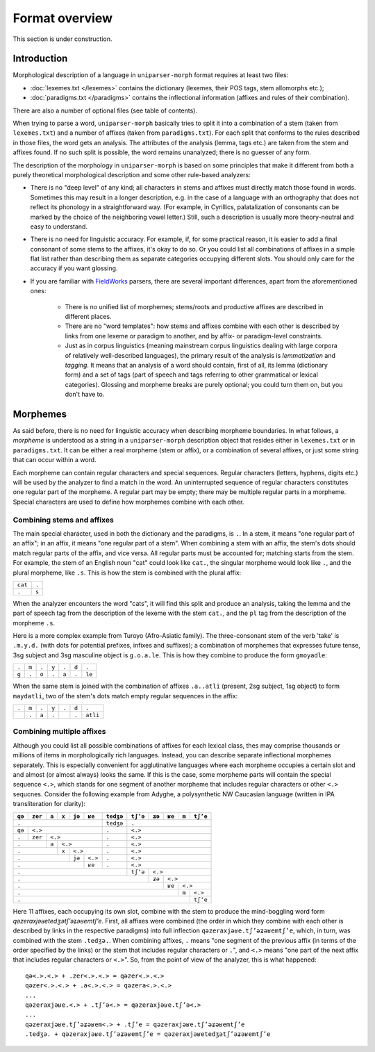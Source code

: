 Format overview
===============

This section is under construction.

Introduction
------------

Morphological description of a language in ``uniparser-morph`` format requires at least two files:

* :doc:`lexemes.txt </lexemes>` contains the dictionary (lexemes, their POS tags, stem allomorphs etc.);
* :doc:`paradigms.txt </paradigms>` contains the inflectional information (affixes and rules of their combination).

There are also a number of optional files (see table of contents).

When trying to parse a word, ``uniparser-morph`` basically tries to split it into a combination of a stem (taken from ``lexemes.txt``) and a number of affixes (taken from ``paradigms.txt``). For each split that conforms to the rules described in those files, the word gets an analysis. The attributes of the analysis (lemma, tags etc.) are taken from the stem and affixes found. If no such split is possible, the word remains unanalyzed; there is no guesser of any form.

The description of the morphology in ``uniparser-morph`` is based on some principles that make it different from both a purely theoretical morphological description and some other rule-based analyzers:

* There is no "deep level" of any kind; all characters in stems and affixes must directly match those found in words. Sometimes this may result in a longer description, e.g. in the case of a language with an orthography that does not reflect its phonology in a straightforward way. (For example, in Cyrillics, palatalization of consonants can be marked by the choice of the neighboring vowel letter.) Still, such a description is usually more theory-neutral and easy to understand.
* There is no need for linguistic accuracy. For example, if, for some practical reason, it is easier to add a final consonant of some stems to the affixes, it's okay to do so. Or you could list all combinations of affixes in a simple flat list rather than describing them as separate categories occupying different slots. You should only care for the accuracy if you want glossing.
* If you are familiar with FieldWorks_ parsers, there are several important differences, apart from the aforementioned ones:

    * There is no unified list of morphemes; stems/roots and productive affixes are described in different places.
    * There are no "word templates": how stems and affixes combine with each other is described by links from one lexeme or paradigm to another, and by affix- or paradigm-level constraints.
    * Just as in corpus linguistics (meaning mainstream corpus linguistics dealing with large corpora of relatively well-described languages), the primary result of the analysis is *lemmatization* and *tagging*. It means that an analysis of a word should contain, first of all, its lemma (dictionary form) and a set of tags (part of speech and tags referring to other grammatical or lexical categories). Glossing and morpheme breaks are purely optional; you could turn them on, but you don't have to.

.. _FieldWorks: https://software.sil.org/fieldworks/

Morphemes
---------

As said before, there is no need for linguistic accuracy when describing morpheme boundaries. In what follows, a *morpheme* is understood as a string in a ``uniparser-morph`` description object that resides either in ``lexemes.txt`` or in ``paradigms.txt``. It can be either a real morpheme (stem or affix), or a combination of several affixes, or just some string that can occur within a word.

Each morpheme can contain regular characters and special sequences. Regular characters (letters, hyphens, digits etc.) will be used by the analyzer to find a match in the word. An uninterrupted sequence of regular characters constitutes one regular part of the morpheme. A regular part may be empty; there may be multiple regular parts in a morpheme. Special characters are used to define how morphemes combine with each other.

Combining stems and affixes
^^^^^^^^^^^^^^^^^^^^^^^^^^^

The main special character, used in both the dictionary and the paradigms, is ``.``. In a stem, it means "one regular part of an affix"; in an affix, it means "one regular part of a stem". When combining a stem with an affix, the stem's dots should match regular parts of the affix, and vice versa. All regular parts must be accounted for; matching starts from the stem. For example, the stem of an English noun "cat" could look like ``cat.``, the singular morpheme would look like ``.``, and the plural morpheme, like ``.s``. This is how the stem is combined with the plural affix:

+---------+-------+
| ``cat`` | ``.`` |
+---------+-------+
| ``.``   | ``s`` |
+---------+-------+

When the analyzer encounters the word "cats", it will find this split and produce an analysis, taking the lemma and the part of speech tag from the description of the lexeme with the stem ``cat.``, and the ``pl`` tag from the description of the morpheme ``.s``.

Here is a more complex example from Turoyo (Afro-Asiatic family). The three-consonant stem of the verb 'take' is ``.m.y.d.`` (with dots for potential prefixes, infixes and suffixes); a combination of morphemes that expresses future tense, 3sg subject and 3sg masculine object is ``g.o.a.le``. This is how they combine to produce the form ``gmoyadle``:

+-------+-------+-------+-------+-------+-------+--------+
| ``.`` | ``m`` | ``.`` | ``y`` | ``.`` | ``d`` | ``.``  |
+-------+-------+-------+-------+-------+-------+--------+
| ``g`` | ``.`` | ``o`` | ``.`` | ``a`` | ``.`` | ``le`` |
+-------+-------+-------+-------+-------+-------+--------+

When the same stem is joined with the combination of affixes ``.a..atli`` (present, 2sg subject, 1sg object) to form ``maydatli``, two of the stem's dots match empty regular sequences in the affix:

+-------+-------+-------+-------+-------+-------+----------+
| ``.`` | ``m`` | ``.`` | ``y`` | ``.`` | ``d`` | ``.``    |
+-------+-------+-------+-------+-------+-------+----------+
|       | ``.`` | ``a`` | ``.`` |       | ``.`` | ``atli`` |
+-------+-------+-------+-------+-------+-------+----------+

Combining multiple affixes
^^^^^^^^^^^^^^^^^^^^^^^^^^

Although you could list all possible combinations of affixes for each lexical class, thes may comprise thousands or millions of items in morphologically rich languages. Instead, you can describe separate inflectional morphemes separately. This is especially convenient for agglutinative languages where each morpheme occupies a certain slot and and almost (or almost always) looks the same. If this is the case, some morpheme parts will contain the special sequence ``<.>``, which stands for one segment of another morpheme that includes regular characters or other ``<.>`` sequcnes. Consider the following example from Adyghe, a polysynthetic NW Caucasian language (written in IPA transliteration for clarity):

+--------+---------+-------+---------+--------+---------+-----------+----------+--------+--------+-------+----------+
| ``qə`` | ``zer`` | ``a`` | ``x``   | ``jə`` | ``ʁe``  | ``tedʒə`` | ``tʃʼə`` | ``ʑə`` | ``ʁe`` | ``m`` | ``tʃʼe`` |
+========+=========+=======+=========+========+=========+===========+==========+========+========+=======+==========+
|                          ``.``                        | ``tedʒə`` | ``.``                                         |
+--------+---------+-------+---------+--------+---------+-----------+----------+--------+--------+-------+----------+
| ``qə`` | ``<.>``                                      | ``.``     | ``<.>``                                       |
+--------+---------+-------+---------+--------+---------+-----------+----------+--------+--------+-------+----------+
| ``.``  | ``zer`` | ``<.>``                            | ``.``     | ``<.>``                                       |
+--------+---------+-------+---------+--------+---------+-----------+----------+--------+--------+-------+----------+
| ``.``            | ``a`` | ``<.>``                    | ``.``     | ``<.>``                                       |
+--------+---------+-------+---------+--------+---------+-----------+----------+--------+--------+-------+----------+
| ``.``                    | ``x``   | ``<.>``          | ``.``     | ``<.>``                                       |
+--------+---------+-------+---------+--------+---------+-----------+----------+--------+--------+-------+----------+
| ``.``                              | ``jə`` | ``<.>`` | ``.``     | ``<.>``                                       |
+--------+---------+-------+---------+--------+---------+-----------+----------+--------+--------+-------+----------+
| ``.``                                       | ``ʁe``  | ``.``     | ``<.>``                                       |
+--------+---------+-------+---------+--------+---------+-----------+----------+--------+--------+-------+----------+
| ``.``                                                             | ``tʃʼə`` | ``<.>``                            |
+--------+---------+-------+---------+--------+---------+-----------+----------+--------+--------+-------+----------+
| ``.``                                                                        | ``ʑə`` | ``<.>``                   |
+--------+---------+-------+---------+--------+---------+-----------+----------+--------+--------+-------+----------+
| ``.``                                                                                 | ``ʁe`` | ``<.>``          |
+--------+---------+-------+---------+--------+---------+-----------+----------+--------+--------+-------+----------+
| ``.``                                                                                          | ``m`` | ``<.>``  |
+--------+---------+-------+---------+--------+---------+-----------+----------+--------+--------+-------+----------+
| ``.``                                                                                                  | ``tʃʼe`` |
+--------+---------+-------+---------+--------+---------+-----------+----------+--------+--------+-------+----------+

Here 11 affixes, each occupying its own slot, combine with the stem to produce the mind-boggling word form *qəzeraxjəʁetedʒətʃʼəʑəʁemtʃʼe*. First, all affixes were combined (the order in which they combine with each other is described by links in the respective paradigms) into full inflection ``qəzeraxjəʁe.tʃʼəʑəʁemtʃʼe``, which, in turn, was combined with the stem ``.tedʒə.``. When combining affixes, ``.`` means "one segment of the previous affix (in terms of the order specified by the links) or the stem that includes regular characters or ``.``", and ``<.>`` means "one part of the next affix that includes regular characters or ``<.>``". So, from the point of view of the analyzer, this is what happened::

    qə<.>.<.> + .zer<.>.<.> = qəzer<.>.<.>
    qəzer<.>.<.> + .a<.>.<.> = qəzera<.>.<.>
    ...
    qəzeraxjəʁe.<.> + .tʃʼə<.> = qəzeraxjəʁe.tʃʼə<.>
    ...
    qəzeraxjəʁe.tʃʼəʑəʁem<.> + .tʃʼe = qəzeraxjəʁe.tʃʼəʑəʁemtʃʼe
    .tedʒə. + qəzeraxjəʁe.tʃʼəʑəʁemtʃʼe = qəzeraxjəʁetedʒətʃʼəʑəʁemtʃʼe
